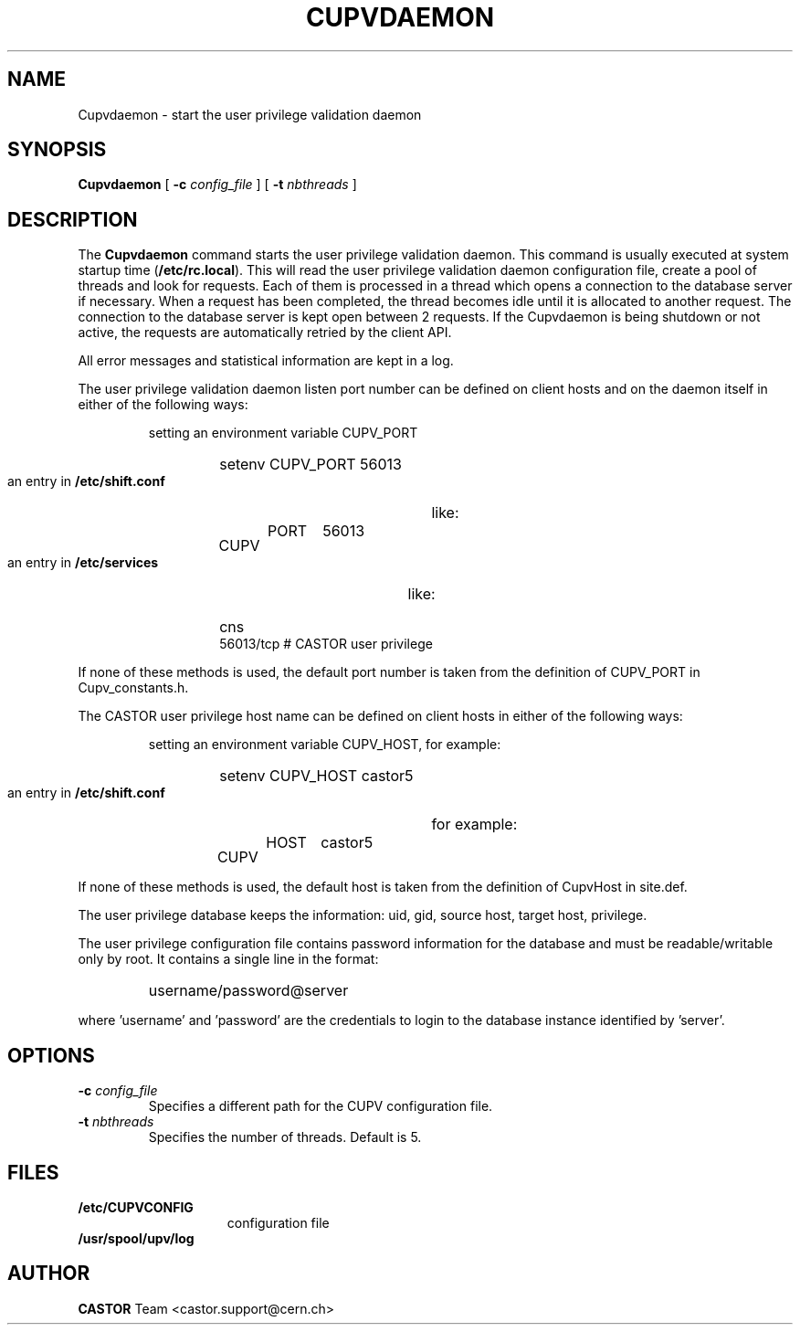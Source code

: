 .\" @(#)$RCSfile: Cupvdaemon.man,v $ $Revision: 1.4 $ $Date: 2009/03/20 10:36:13 $ CERN IT-PDP/DM Jean-Damien Durand
.\" Copyright (C) 2003 by CERN/IT/ADC/CA
.\" All rights reserved
.\"
.TH CUPVDAEMON 8 "$Date: 2009/03/20 10:36:13 $" CASTOR "Cupv Administrator Commands"
.SH NAME
Cupvdaemon \- start the user privilege validation daemon
.SH SYNOPSIS
.B Cupvdaemon
[
.BI -c " config_file"
] [
.BI -t " nbthreads"
] 
.SH DESCRIPTION
.LP
The
.B Cupvdaemon
command starts the user privilege validation daemon.
This command is usually executed at system startup time
.RB ( /etc/rc.local ).
This will read the user privilege validation daemon configuration file,
create a pool of threads and look for requests.
Each of them is processed in a thread which opens a connection to the
database server if necessary.
When a request has been completed, the thread becomes idle until it is allocated
to another request.
The connection to the database server is kept open between 2 requests.
If the Cupvdaemon is being shutdown or not active, the requests are
automatically retried by the client API.
.LP
All error messages and statistical information are kept in a log.
.LP
The user privilege validation daemon listen port number can be defined on client hosts and
on the daemon itself in either of the following ways:
.RS
.LP
setting an environment variable CUPV_PORT
.RS
.HP
setenv CUPV_PORT 56013
.RE
.LP
an entry in
.B /etc/shift.conf
like:
.RS
.HP
CUPV	PORT	56013
.RE
.LP
an entry in
.B /etc/services
like:
.RS
.HP
cns           56013/tcp                        # CASTOR user privilege
.RE
.RE
.LP
If none of these methods is used, the default port number is taken from the
definition of CUPV_PORT in Cupv_constants.h.
.LP
The CASTOR user privilege host name can be defined on client hosts
in either of the following ways:
.RS
.LP
setting an environment variable CUPV_HOST, for example:
.RS
.HP
setenv CUPV_HOST castor5
.RE
.LP
an entry in
.B /etc/shift.conf
for example:
.RS
.HP
CUPV	HOST	castor5
.RE
.RE
.LP
If none of these methods is used, the default host is taken from the
definition of CupvHost in site.def.
.LP
The user privilege database keeps the information: uid, gid, source host, target host, privilege.
.LP
The user privilege configuration file contains password information for the
database and must be readable/writable only by root.
It contains a single line in the format:
.RS
.HP
username/password@server
.RE
.sp
where 'username' and 'password' are the credentials to login to the database
instance identified by 'server'.
.SH OPTIONS
.TP
.BI -c " config_file"
Specifies a different path for the CUPV configuration file.
.TP
.BI -t " nbthreads"
Specifies the number of threads. Default is 5.
.SH FILES
.TP 1.5i
.B /etc/CUPVCONFIG
configuration file
.TP
.B /usr/spool/upv/log
.SH AUTHOR
\fBCASTOR\fP Team <castor.support@cern.ch>
